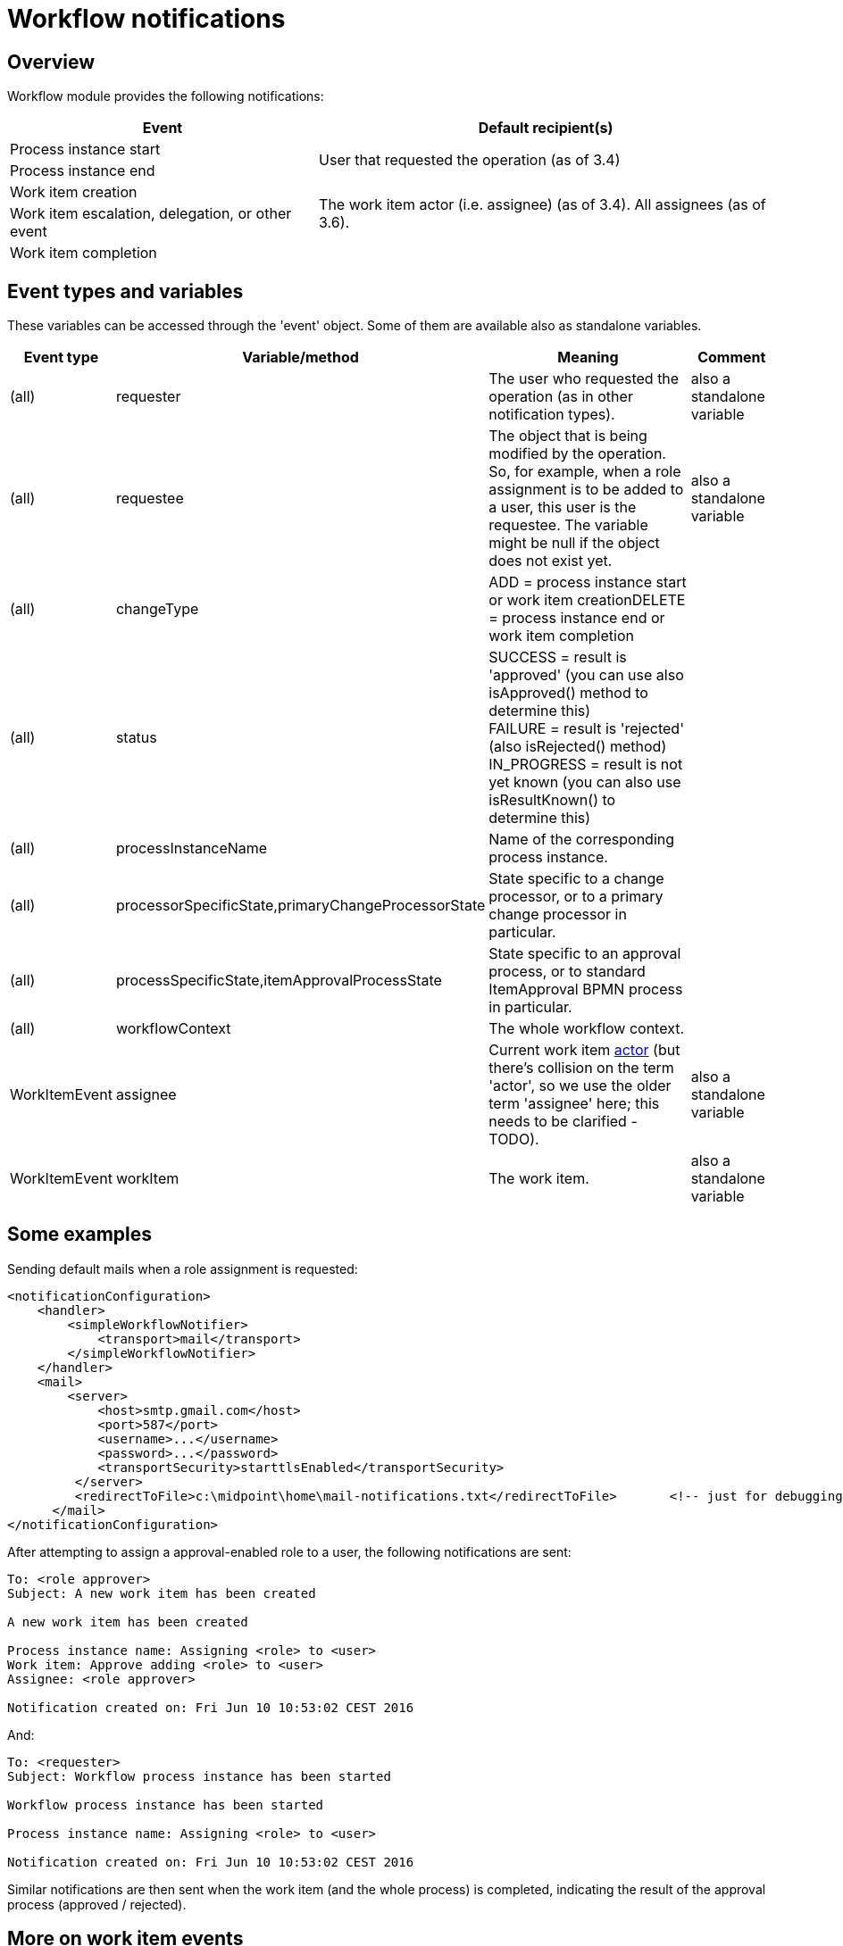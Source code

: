 = Workflow notifications
:page-wiki-name: Workflow notifications
:page-wiki-id: 22741465
:page-wiki-metadata-create-user: mederly
:page-wiki-metadata-create-date: 2016-06-10T10:08:20.092+02:00
:page-wiki-metadata-modify-user: mederly
:page-wiki-metadata-modify-date: 2017-11-14T16:59:32.330+01:00
:page-obsolete: true
:page-obsolete-since: "4.0"
:page-toc: top

== Overview

Workflow module provides the following notifications:

[%autowidth]
|===
| Event | Default recipient(s)

| Process instance start
.2+| User that requested the operation (as of 3.4)


| Process instance end


| Work item creation
.3+| The work item actor (i.e. assignee) (as of 3.4).
All assignees (as of 3.6). +
 +



| Work item escalation, delegation, or other event


| Work item completion


|===


== Event types and variables

These variables can be accessed through the 'event' object.
Some of them are available also as standalone variables.

[%autowidth]
|===
| Event type | Variable/method | Meaning | Comment

| (all)
| requester
| The user who requested the operation (as in other notification types).
| also a standalone variable


| (all)
| requestee
| The object that is being modified by the operation.
So, for example, when a role assignment is to be added to a user, this user is the requestee.
The variable might be null if the object does not exist yet.
| also a standalone variable


| (all)
| changeType
| ADD = process instance start or work item creationDELETE = process instance end or work item completion
|


| (all)
| status
| SUCCESS = result is 'approved' (you can use also isApproved() method to determine this) +
FAILURE = result is 'rejected' (also isRejected() method) +
IN_PROGRESS = result is not yet known (you can also use isResultKnown() to determine this)
|


| (all)
| processInstanceName
| Name of the corresponding process instance.
|


| (all)
| processorSpecificState,primaryChangeProcessorState
| State specific to a change processor, or to a primary change processor in particular.
|


| (all)
| processSpecificState,itemApprovalProcessState
| State specific to an approval process, or to standard ItemApproval BPMN process in particular.
|


| (all)
| workflowContext
| The whole workflow context.
|


| WorkItemEvent
| assignee
| Current work item xref:/midpoint/devel/design/approvals-terminology/[actor] (but there's collision on the term 'actor', so we use the older term 'assignee' here; this needs to be clarified - TODO).
| also a standalone variable


| WorkItemEvent
| workItem
| The work item.
| also a standalone variable


|===


== Some examples

Sending default mails when a role assignment is requested:

[source,xml]
----
<notificationConfiguration>
    <handler>
        <simpleWorkflowNotifier>
            <transport>mail</transport>
        </simpleWorkflowNotifier>
    </handler>
    <mail>
        <server>
            <host>smtp.gmail.com</host>
            <port>587</port>
            <username>...</username>
            <password>...</password>
            <transportSecurity>starttlsEnabled</transportSecurity>
         </server>
         <redirectToFile>c:\midpoint\home\mail-notifications.txt</redirectToFile>       <!-- just for debugging -->
      </mail>
</notificationConfiguration>
----

After attempting to assign a approval-enabled role to a user, the following notifications are sent:

[source]
----
To: <role approver>
Subject: A new work item has been created

A new work item has been created

Process instance name: Assigning <role> to <user>
Work item: Approve adding <role> to <user>
Assignee: <role approver>

Notification created on: Fri Jun 10 10:53:02 CEST 2016
----

And:

[source]
----
To: <requester>
Subject: Workflow process instance has been started

Workflow process instance has been started

Process instance name: Assigning <role> to <user>

Notification created on: Fri Jun 10 10:53:02 CEST 2016
----

Similar notifications are then sent when the work item (and the whole process) is completed, indicating the result of the approval process (approved / rejected).


== More on work item events

These events are divided into the following categories:

[%autowidth]
|===
| Category | Description | Notes

| WorkItemLifecycleEvent
| Emitted when the work item is created and deleted (completed or cancelled).
|


| WorkItemAllocationEvent
| Emitted when the relation "assigned to" between a work item and a user is created or deleted - or about to be deleted.
The "assigned to" relation is created when the work item is created but also when it is delegated/escalated.
The relation is deleted when the work item is completed or cancelled but also when it is delegated/escalated (in a way that deletes the original assignment).
Such events are sent even before the actual delegation/escalation/auto-completion takes place, as a reminder to complete the work item by a given deadline.
Note, however, that these events are currently *not* emitted when the relation is created or deleted in an indirect way: e.g. by creating or deleting a deputy relation between an assignee and someone else.
| Work item allocation events are actually the most interesting ones for any user as they tell him: "this is something you should do" or "this was already taken care for".


| WorkItemCustomEvent
| Emitted when `notification` timed action is encountered.
|


|===


=== An example from TestStrings story test

Sensitive role `a-test-1` is being assigned to user `bob`.

In the first stage there is a single approver `lechuck` with two deputies: `lechuck-deputy` and `lechuck-deputy-deputy`. These following events are generated.


==== Events generated when entering 1st stage


===== Lifecycle events

[source]
----
To: lechuck (the same message body is sent to lechuck-deputy and lechuck-deputy-deputy)

A new work item has been created

Process instance name: Assigning role "a-test-1" to user "bob"
Work item: Assigning role "a-test-1" to user "bob"
Stage: Line managers (1/3)

Allocated to: Captain LeChuck (lechuck)
----


===== Allocation events

[source]
----
To: lechuck (the same message body is sent to lechuck-deputy and lechuck-deputy-deputy)

Work item has been allocated to you

Process instance name: Assigning role "a-test-1" to user "bob"
Work item: Assigning role "a-test-1" to user "bob"
Stage: Line managers (1/3)

Allocated to: Captain LeChuck (lechuck)
----


==== Events generated on lechuck approval (leading to 2nd stage)

After `lechuck` approves, several things happen:

. The respective work item is completed (and therefore deleted).

. Work items for 2nd stage are created.
There are two of them: one for `barkeeper` and one for `elaine`.

Again, there are both lifecycle and allocation events:


===== Lifecycle events

[source]
----
To: lechuck (the same message body is sent to lechuck-deputy and lechuck-deputy-deputy)

Work item has been completed

Process instance name: Assigning role "a-test-1" to user "bob"
Work item: Assigning role "a-test-1" to user "bob"
Stage: Line managers (1/3)

Allocated to: Captain LeChuck (lechuck)

Result: APPROVED
Carried out by: Captain LeChuck (lechuck)
----

[source]
----
To: barkeeper

A new work item has been created

Process instance name: Assigning role "a-test-1" to user "bob"
Work item: Assigning role "a-test-1" to user "bob"
Stage: Security (2/3)

Allocated to: Horridly Scarred Barkeep (barkeeper)
----

[source]
----
To: elaine

A new work item has been created

Process instance name: Assigning role "a-test-1" to user "bob"
Work item: Assigning role "a-test-1" to user "bob"
Stage: Security (2/3)

Allocated to: Elaine Marley (elaine)
----


===== Allocation events

[source]
----
To: lechuck (the same message body is sent to lechuck-deputy and lechuck-deputy-deputy)

Work item has been completed

Process instance name: Assigning role "a-test-1" to user "bob"
Work item: Assigning role "a-test-1" to user "bob"
Stage: Line managers (1/3)

Allocated to: Captain LeChuck (lechuck)

Result: APPROVED
Carried out by: Captain LeChuck (lechuck)
----

[source]
----
To: barkeeper

Work item has been allocated to you

Process instance name: Assigning role "a-test-1" to user "bob"
Work item: Assigning role "a-test-1" to user "bob"
Stage: Security (2/3)

Allocated to: Horridly Scarred Barkeep (barkeeper)
----

[source]
----
To: elaine

Work item has been allocated to you

Process instance name: Assigning role "a-test-1" to user "bob"
Work item: Assigning role "a-test-1" to user "bob"
Stage: Security (2/3)

Allocated to: Elaine Marley (elaine)
----


==== Events generated on administrator approval (leading to 3rd stage)

Now imagine that administrator approves the work item allocated to `elaine`. Several things happen:

. The respective work item is completed (and therefore deleted).

. The other work item (barkeeper's) is cancelled; and therefore deleted as well.

. Work items for 3rd stage are created.
There are two of them: one for `cheese` and one for `chef`.

Again, there are both lifecycle and allocation events:


===== Lifecycle events

[source]
----
To: elaine

Work item has been completed

Process instance name: Assigning role "a-test-1" to user "bob"
Work item: Assigning role "a-test-1" to user "bob"
Stage: Security (2/3)

Allocated to: Elaine Marley (elaine)

Result: APPROVED
Carried out by: midPoint Administrator (administrator)
----

[source]
----
To: barkeeper

Work item has been cancelled

Process instance name: Assigning role "a-test-1" to user "bob"
Work item: Assigning role "a-test-1" to user "bob"
Stage: Security (2/3)

Allocated to: Horridly Scarred Barkeep (barkeeper)
----

[source]
----
To: cheese

A new work item has been created

Process instance name: Assigning role "a-test-1" to user "bob"
Work item: Assigning role "a-test-1" to user "bob"
Stage: Role approvers (all) (3/3)

Allocated to: Ignatius Cheese (cheese)
----

[source]
----
To: chef

A new work item has been created

Process instance name: Assigning role "a-test-1" to user "bob"
Work item: Assigning role "a-test-1" to user "bob"
Stage: Role approvers (all) (3/3)

Allocated to: Scumm Bar Chef (chef)
----


===== Allocation events

[source]
----
To: elaine

Work item has been completed

Process instance name: Assigning role "a-test-1" to user "bob"
Work item: Assigning role "a-test-1" to user "bob"
Stage: Security (2/3)

Allocated to: Elaine Marley (elaine)

Result: APPROVED
Carried out by: midPoint Administrator (administrator)
----

[source]
----
To: barkeeper

Work item has been cancelled

Process instance name: Assigning role "a-test-1" to user "bob"
Work item: Assigning role "a-test-1" to user "bob"
Stage: Security (2/3)

Allocated to: Horridly Scarred Barkeep (barkeeper)
----

[source]
----
To: cheese

Work item has been allocated to you

Process instance name: Assigning role "a-test-1" to user "bob"
Work item: Assigning role "a-test-1" to user "bob"
Stage: Role approvers (all) (3/3)

Allocated to: Ignatius Cheese (cheese)
----

[source]
----
To: chef

Work item has been allocated to you

Process instance name: Assigning role "a-test-1" to user "bob"
Work item: Assigning role "a-test-1" to user "bob"
Stage: Role approvers (all) (3/3)

Allocated to: Scumm Bar Chef (chef)
----


=== Another example from TestStrings story test

In the above scenario the allocation events correspond directly to lifecycle ones.
However, in other situations (e.g. delegation or escalation) they do not.

A new work item is created and allocated to guybrush:

[source]
----
To: guybrush

A new work item has been created

Process instance name: Assigning role "a-test-1" to user "carla"
Work item: Assigning role "a-test-1" to user "carla"
Stage: Line managers (1/3)

Allocated to: Guybrush Threepwood (guybrush)

Deadline: Sun Nov 19 12:50:30 CET 2017 (in 5 days)
----

Because `guybrush` carries out no action, some days later a new event is generated.
It is allocation event, not accompanied by any lifecycle one:

[source]
----
To: guybrush

Work item will be automatically escalated in 1 day

Process instance name: Assigning role "a-test-1" to user "carla"
Work item: Assigning role "a-test-1" to user "carla"
Stage: Line managers (1/3)

Allocated to (before escalation): Guybrush Threepwood (guybrush)

Reason: Timed action

Deadline: Sun Nov 19 12:50:30 CET 2017 (...)
----

After another day, the escalation takes place.
The following allocation events are emitted.
Again, without any lifecycle event.

[source]
----
To: guybrush

Work item has been escalated

Process instance name: Assigning role "a-test-1" to user "carla"
Work item: Assigning role "a-test-1" to user "carla"
Stage: Line managers (1/3)

Allocated to (before escalation): Guybrush Threepwood (guybrush)

Reason: Timed action

Deadline: Sun Nov 19 12:50:30 CET 2017 (...)
----

[source]
----
To: guybrush

Work item has been allocated to you

Process instance name: Assigning role "a-test-1" to user "carla"
Work item: Assigning role "a-test-1" to user "carla"
Stage: Line managers (1/3)
Escalation level: Line manager escalation (1)

Originally allocated to: Guybrush Threepwood (guybrush)
Allocated to (after escalation): Guybrush Threepwood (guybrush), Ignatius Cheese (cheese)

Reason: Timed action

Deadline: Thu Nov 23 12:50:31 CET 2017 (in 9 days)
----

(this one is sent to `guybrush` again: he is among new assignees because the escalation is set up that way)



[source]
----
To: cheese

Work item has been allocated to you

Process instance name: Assigning role "a-test-1" to user "carla"
Work item: Assigning role "a-test-1" to user "carla"
Stage: Line managers (1/3)
Escalation level: Line manager escalation (1)

Originally allocated to: Guybrush Threepwood (guybrush)
Allocated to (after escalation): Guybrush Threepwood (guybrush), Ignatius Cheese (cheese)

Reason: Timed action

Deadline: Thu Nov 23 12:50:31 CET 2017 (in 9 days)
----